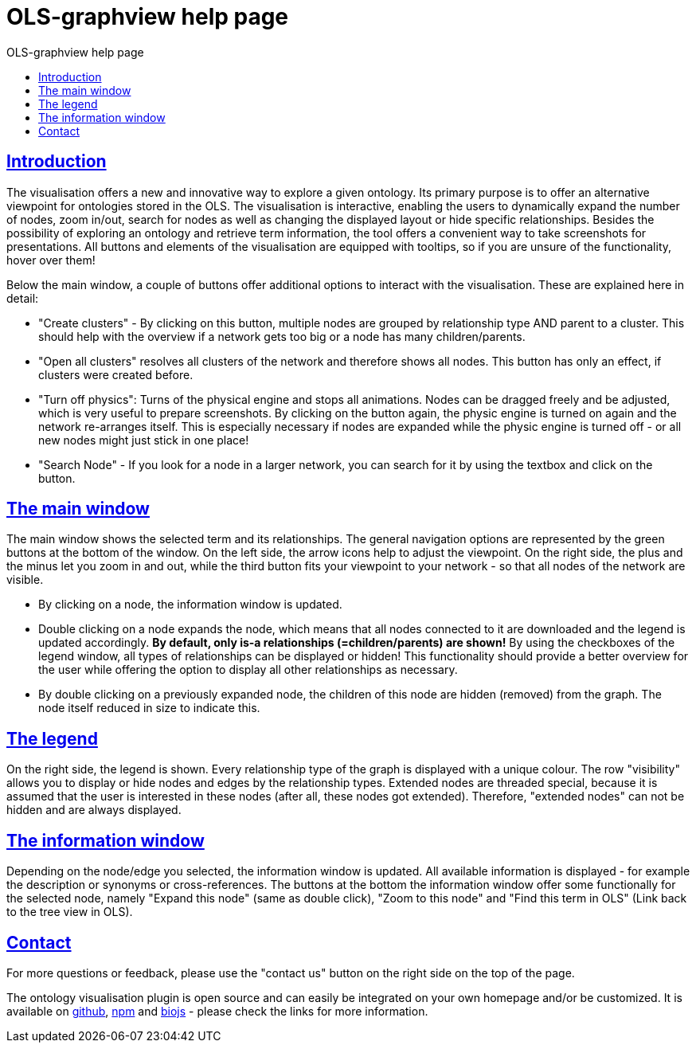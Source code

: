 = OLS-graphview help page
:doctype: book
:toc: left
:toc-title: OLS-graphview help page
:sectanchors:
:sectlinks:
:toclevels: 4
:source-highlighter: highlightjs

== Introduction
The visualisation offers a new and innovative way to explore a given ontology. Its primary purpose is to offer an alternative viewpoint for ontologies stored in the OLS. The visualisation is interactive, enabling the users to dynamically expand the number of nodes, zoom in/out, search for nodes as well as changing the displayed layout or hide specific relationships. Besides the possibility of exploring an ontology and retrieve term information, the tool offers a convenient way to take screenshots for presentations. All buttons and elements of the visualisation are equipped with tooltips, so if you are unsure of the functionality, hover over them!

Below the main window, a couple of buttons offer additional options to interact with the visualisation. These are explained here in detail:

* "Create clusters" - By clicking on this button, multiple nodes are grouped by relationship type AND parent to a cluster. This should help with the overview if a network gets too big or a node has many children/parents.
* "Open all clusters" resolves all clusters of the network and therefore shows all nodes. This button has only an effect, if clusters were created before.
* "Turn off physics": Turns of the physical engine and stops all animations. Nodes can be dragged freely and be adjusted, which is very useful to prepare screenshots. By clicking on the button again, the physic engine is turned on again and the network re-arranges itself. This is especially necessary if nodes are expanded while the physic engine is turned off - or all new nodes might just stick in one place!
* "Search Node" - If you look for a node in a larger network, you can search for it by using the textbox and click on the button.

== The main window
The main window shows the selected term and its relationships. The general navigation options are represented by the green buttons at the bottom of the window. On the left side, the arrow icons help to adjust the viewpoint. On the right side, the plus and the minus let you zoom in and out, while the third button fits your viewpoint to your network - so that all nodes of the network are visible.

* By clicking on a node, the information window is updated.
* Double clicking on a node expands the node, which means that all nodes connected to it are downloaded and the legend is updated accordingly. **By default, only is-a relationships (=children/parents) are shown!** By using the checkboxes of the legend window, all types of relationships can be displayed or hidden! This functionality should provide a better overview for the user while offering the option to display all other relationships as necessary.
* By double clicking on a previously expanded node, the children of this node are hidden (removed) from the graph. The node itself reduced in size to indicate this.


== The legend
On the right side, the legend is shown. Every relationship type of the graph is displayed with a unique colour. The row "visibility" allows you to display or hide nodes and edges by the relationship types. Extended nodes are threaded special, because it is assumed that the user is interested in these nodes (after all, these nodes got extended). Therefore, "extended nodes" can not be hidden and are always displayed.

== The information window
Depending on the node/edge you selected, the information window is updated. All available information is displayed - for example the description or synonyms or cross-references. The buttons at the bottom the information window offer some functionally for the selected node, namely "Expand this node" (same as double click), "Zoom to this node" and "Find this term in OLS" (Link back to the tree view in OLS).

== Contact
For more questions or feedback, please use the "contact us" button on the right side on the top of the page.

The ontology visualisation plugin is open source and can easily be integrated on your own homepage and/or be customized. It is available on https://github.com/LLTommy/OLS-graphview[github], https://www.npmjs.com/package/ols-graphview[npm] and http://www.biojs.io/d/ols-graphview[biojs] - please check the links for more information.